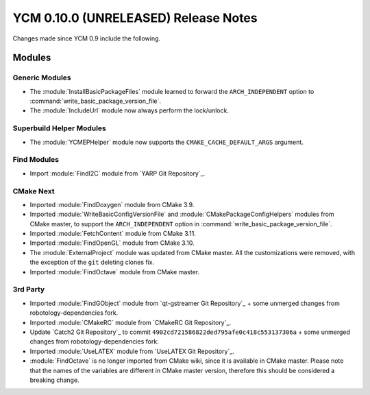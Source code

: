 YCM 0.10.0 (UNRELEASED) Release Notes
*************************************

.. only:: html

  .. contents::

Changes made since YCM 0.9 include the following.


Modules
=======

Generic Modules
---------------

* The :module:`InstallBasicPackageFiles` module learned to forward the
  ``ARCH_INDEPENDENT`` option to :command:`write_basic_package_version_file`.
* The :module:`IncludeUrl` module now always perform the lock/unlock.

Superbuild Helper Modules
-------------------------

* The :module:`YCMEPHelper` module now supports the ``CMAKE_CACHE_DEFAULT_ARGS``
  argument.


Find Modules
------------

* Import :module:`FindI2C` module from `YARP Git Repository`_.


CMake Next
----------

* Imported :module:`FindDoxygen` module from CMake 3.9.
* Imported :module:`WriteBasicConfigVersionFile` and
  :module:`CMakePackageConfigHelpers` modules from CMake master, to support
  the ``ARCH_INDEPENDENT`` option in
  :command:`write_basic_package_version_file`.
* Imported :module:`FetchContent` module from CMake 3.11.
* Imported :module:`FindOpenGL` module from CMake 3.10.
* The :module:`ExternalProject` module was updated from CMake master.
  All the customizations were removed, with the exception of the ``git``
  deleting clones fix.
* Imported :module:`FindOctave` module from CMake master.


3rd Party
---------

* Imported :module:`FindGObject` module from `qt-gstreamer Git Repository`_ +
  some unmerged changes from robotology-dependencies fork.
* Imported :module:`CMakeRC` module from `CMakeRC Git Repository`_.
* Update `Catch2 Git Repository`_ to commit
  ``4902cd721586822ded795afe0c418c553137306a`` + some unmerged changes from
  robotology-dependencies fork.
* Imported :module:`UseLATEX` module from `UseLATEX Git Repository`_.
* :module:`FindOctave` is no longer imported from CMake wiki, since it is
  available in CMake master. Please note that the names of the variables are
  different in CMake master version, therefore this should be considered a
  breaking change.
